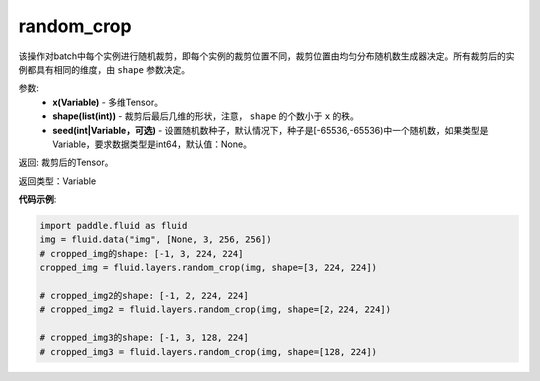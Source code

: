 .. _cn_api_fluid_layers_random_crop:

random_crop
-------------------------------

.. py:function:: paddle.fluid.layers.random_crop(x, shape, seed=None)




该操作对batch中每个实例进行随机裁剪，即每个实例的裁剪位置不同，裁剪位置由均匀分布随机数生成器决定。所有裁剪后的实例都具有相同的维度，由 ``shape`` 参数决定。

参数:
    - **x(Variable)** - 多维Tensor。
    - **shape(list(int))** - 裁剪后最后几维的形状，注意， ``shape`` 的个数小于 ``x`` 的秩。
    - **seed(int|Variable，可选)** - 设置随机数种子，默认情况下，种子是[-65536,-65536)中一个随机数，如果类型是Variable，要求数据类型是int64，默认值：None。

返回: 裁剪后的Tensor。

返回类型：Variable

**代码示例**:

..  code-block:: python

   import paddle.fluid as fluid
   img = fluid.data("img", [None, 3, 256, 256])
   # cropped_img的shape: [-1, 3, 224, 224]
   cropped_img = fluid.layers.random_crop(img, shape=[3, 224, 224])
   
   # cropped_img2的shape: [-1, 2, 224, 224]
   # cropped_img2 = fluid.layers.random_crop(img, shape=[2，224, 224])
   
   # cropped_img3的shape: [-1, 3, 128, 224]
   # cropped_img3 = fluid.layers.random_crop(img, shape=[128, 224])



